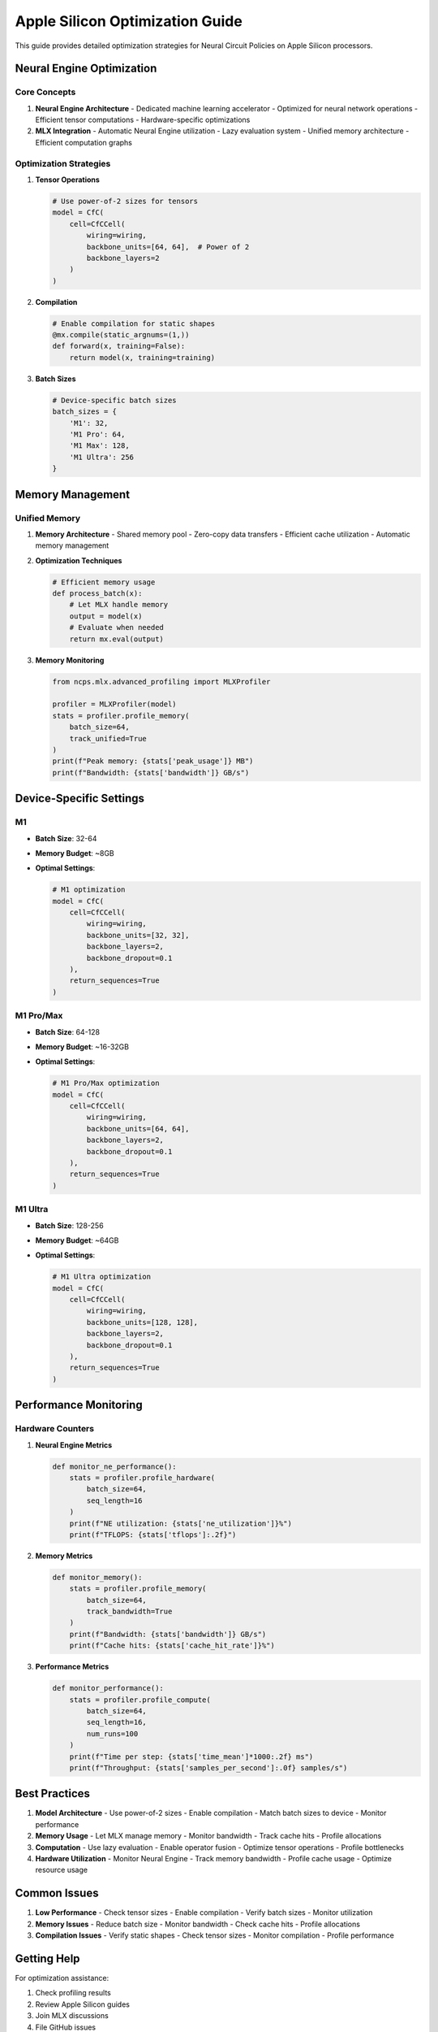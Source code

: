 Apple Silicon Optimization Guide
===========================

This guide provides detailed optimization strategies for Neural Circuit Policies on Apple Silicon processors.

Neural Engine Optimization
----------------------

Core Concepts
~~~~~~~~~~

1. **Neural Engine Architecture**
   - Dedicated machine learning accelerator
   - Optimized for neural network operations
   - Efficient tensor computations
   - Hardware-specific optimizations

2. **MLX Integration**
   - Automatic Neural Engine utilization
   - Lazy evaluation system
   - Unified memory architecture
   - Efficient computation graphs

Optimization Strategies
~~~~~~~~~~~~~~~~~~

1. **Tensor Operations**

   .. code-block:: python

       # Use power-of-2 sizes for tensors
       model = CfC(
           cell=CfCCell(
               wiring=wiring,
               backbone_units=[64, 64],  # Power of 2
               backbone_layers=2
           )
       )

2. **Compilation**

   .. code-block:: python

       # Enable compilation for static shapes
       @mx.compile(static_argnums=(1,))
       def forward(x, training=False):
           return model(x, training=training)

3. **Batch Sizes**

   .. code-block:: python

       # Device-specific batch sizes
       batch_sizes = {
           'M1': 32,
           'M1 Pro': 64,
           'M1 Max': 128,
           'M1 Ultra': 256
       }

Memory Management
--------------

Unified Memory
~~~~~~~~~~~

1. **Memory Architecture**
   - Shared memory pool
   - Zero-copy data transfers
   - Efficient cache utilization
   - Automatic memory management

2. **Optimization Techniques**

   .. code-block:: python

       # Efficient memory usage
       def process_batch(x):
           # Let MLX handle memory
           output = model(x)
           # Evaluate when needed
           return mx.eval(output)

3. **Memory Monitoring**

   .. code-block:: python

       from ncps.mlx.advanced_profiling import MLXProfiler

       profiler = MLXProfiler(model)
       stats = profiler.profile_memory(
           batch_size=64,
           track_unified=True
       )
       print(f"Peak memory: {stats['peak_usage']} MB")
       print(f"Bandwidth: {stats['bandwidth']} GB/s")

Device-Specific Settings
--------------------

M1
~~

- **Batch Size**: 32-64
- **Memory Budget**: ~8GB
- **Optimal Settings**:

  .. code-block:: python

      # M1 optimization
      model = CfC(
          cell=CfCCell(
              wiring=wiring,
              backbone_units=[32, 32],
              backbone_layers=2,
              backbone_dropout=0.1
          ),
          return_sequences=True
      )

M1 Pro/Max
~~~~~~~~

- **Batch Size**: 64-128
- **Memory Budget**: ~16-32GB
- **Optimal Settings**:

  .. code-block:: python

      # M1 Pro/Max optimization
      model = CfC(
          cell=CfCCell(
              wiring=wiring,
              backbone_units=[64, 64],
              backbone_layers=2,
              backbone_dropout=0.1
          ),
          return_sequences=True
      )

M1 Ultra
~~~~~~~

- **Batch Size**: 128-256
- **Memory Budget**: ~64GB
- **Optimal Settings**:

  .. code-block:: python

      # M1 Ultra optimization
      model = CfC(
          cell=CfCCell(
              wiring=wiring,
              backbone_units=[128, 128],
              backbone_layers=2,
              backbone_dropout=0.1
          ),
          return_sequences=True
      )

Performance Monitoring
------------------

Hardware Counters
~~~~~~~~~~~~~

1. **Neural Engine Metrics**

   .. code-block:: python

       def monitor_ne_performance():
           stats = profiler.profile_hardware(
               batch_size=64,
               seq_length=16
           )
           print(f"NE utilization: {stats['ne_utilization']}%")
           print(f"TFLOPS: {stats['tflops']:.2f}")

2. **Memory Metrics**

   .. code-block:: python

       def monitor_memory():
           stats = profiler.profile_memory(
               batch_size=64,
               track_bandwidth=True
           )
           print(f"Bandwidth: {stats['bandwidth']} GB/s")
           print(f"Cache hits: {stats['cache_hit_rate']}%")

3. **Performance Metrics**

   .. code-block:: python

       def monitor_performance():
           stats = profiler.profile_compute(
               batch_size=64,
               seq_length=16,
               num_runs=100
           )
           print(f"Time per step: {stats['time_mean']*1000:.2f} ms")
           print(f"Throughput: {stats['samples_per_second']:.0f} samples/s")

Best Practices
-----------

1. **Model Architecture**
   - Use power-of-2 sizes
   - Enable compilation
   - Match batch sizes to device
   - Monitor performance

2. **Memory Usage**
   - Let MLX manage memory
   - Monitor bandwidth
   - Track cache hits
   - Profile allocations

3. **Computation**
   - Use lazy evaluation
   - Enable operator fusion
   - Optimize tensor operations
   - Profile bottlenecks

4. **Hardware Utilization**
   - Monitor Neural Engine
   - Track memory bandwidth
   - Profile cache usage
   - Optimize resource usage

Common Issues
----------

1. **Low Performance**
   - Check tensor sizes
   - Enable compilation
   - Verify batch sizes
   - Monitor utilization

2. **Memory Issues**
   - Reduce batch size
   - Monitor bandwidth
   - Check cache hits
   - Profile allocations

3. **Compilation Issues**
   - Verify static shapes
   - Check tensor sizes
   - Monitor compilation
   - Profile performance

Getting Help
---------

For optimization assistance:

1. Check profiling results
2. Review Apple Silicon guides
3. Join MLX discussions
4. File GitHub issues

References
--------

- `MLX Documentation <https://ml-explore.github.io/mlx/build/html/index.html>`_
- `Apple Silicon Developer Guide <https://developer.apple.com/documentation/apple_silicon>`_
- `Neural Engine Documentation <https://developer.apple.com/documentation/coreml/core_ml_api/neural_engine>`_
- `Performance Best Practices <https://developer.apple.com/documentation/accelerate/performance_best_practices>`_
